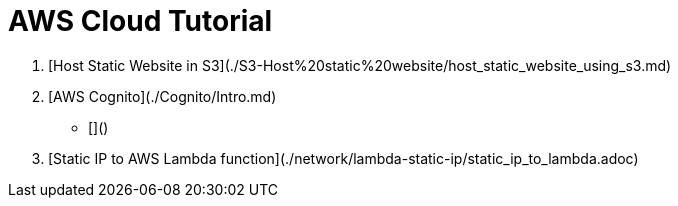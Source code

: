 = AWS Cloud Tutorial

1. [Host Static Website in S3](./S3-Host%20static%20website/host_static_website_using_s3.md)

2. [AWS Cognito](./Cognito/Intro.md)

    * []()

3. [Static IP to AWS Lambda function](./network/lambda-static-ip/static_ip_to_lambda.adoc)
